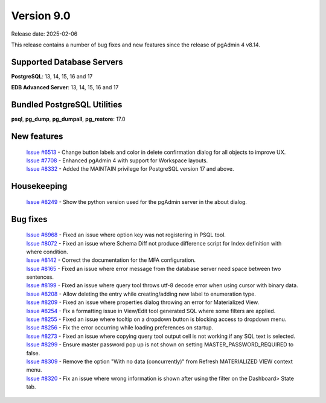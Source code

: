 ***********
Version 9.0
***********

Release date: 2025-02-06

This release contains a number of bug fixes and new features since the release of pgAdmin 4 v8.14.

Supported Database Servers
**************************
**PostgreSQL**: 13, 14, 15, 16 and 17

**EDB Advanced Server**: 13, 14, 15, 16 and 17

Bundled PostgreSQL Utilities
****************************
**psql**, **pg_dump**, **pg_dumpall**, **pg_restore**: 17.0


New features
************

  | `Issue #6513 <https://github.com/pgadmin-org/pgadmin4/issues/6513>`_ -  Change button labels and color in delete confirmation dialog for all objects to improve UX.
  | `Issue #7708 <https://github.com/pgadmin-org/pgadmin4/issues/7708>`_ -  Enhanced pgAdmin 4 with support for Workspace layouts.
  | `Issue #8332 <https://github.com/pgadmin-org/pgadmin4/issues/8332>`_ -  Added the MAINTAIN privilege for PostgreSQL version 17 and above.

Housekeeping
************

  | `Issue #8249 <https://github.com/pgadmin-org/pgadmin4/issues/8249>`_ -  Show the python version used for the pgAdmin server in the about dialog.

Bug fixes
*********

  | `Issue #6968 <https://github.com/pgadmin-org/pgadmin4/issues/6968>`_ -  Fixed an issue where option key was not registering in PSQL tool.
  | `Issue #8072 <https://github.com/pgadmin-org/pgadmin4/issues/8072>`_ -  Fixed an issue where Schema Diff not produce difference script for Index definition with where condition.
  | `Issue #8142 <https://github.com/pgadmin-org/pgadmin4/issues/8142>`_ -  Correct the documentation for the MFA configuration.
  | `Issue #8165 <https://github.com/pgadmin-org/pgadmin4/issues/8165>`_ -  Fixed an issue where error message from the database server need space between two sentences.
  | `Issue #8199 <https://github.com/pgadmin-org/pgadmin4/issues/8199>`_ -  Fixed an issue where query tool throws utf-8 decode error when using cursor with binary data.
  | `Issue #8208 <https://github.com/pgadmin-org/pgadmin4/issues/8208>`_ -  Allow deleting the entry while creating/adding new label to enumeration type.
  | `Issue #8209 <https://github.com/pgadmin-org/pgadmin4/issues/8209>`_ -  Fixed an issue where properties dialog throwing an error for Materialized View.
  | `Issue #8254 <https://github.com/pgadmin-org/pgadmin4/issues/8254>`_ -  Fix a formatting issue in View/Edit tool generated SQL where some filters are applied.
  | `Issue #8255 <https://github.com/pgadmin-org/pgadmin4/issues/8255>`_ -  Fixed an issue where tooltip on a dropdown button is blocking access to dropdown menu.
  | `Issue #8256 <https://github.com/pgadmin-org/pgadmin4/issues/8256>`_ -  Fix the error occurring while loading preferences on startup.
  | `Issue #8273 <https://github.com/pgadmin-org/pgadmin4/issues/8273>`_ -  Fixed an issue where copying query tool output cell is not working if any SQL text is selected.
  | `Issue #8299 <https://github.com/pgadmin-org/pgadmin4/issues/8299>`_ -  Ensure master password pop up is not shown on setting MASTER_PASSWORD_REQUIRED to false.
  | `Issue #8309 <https://github.com/pgadmin-org/pgadmin4/issues/8309>`_ -  Remove the option "With no data (concurrently)" from Refresh MATERIALIZED VIEW context menu.
  | `Issue #8320 <https://github.com/pgadmin-org/pgadmin4/issues/8320>`_ -  Fix an issue where wrong information is shown after using the filter on the Dashboard> State tab.
